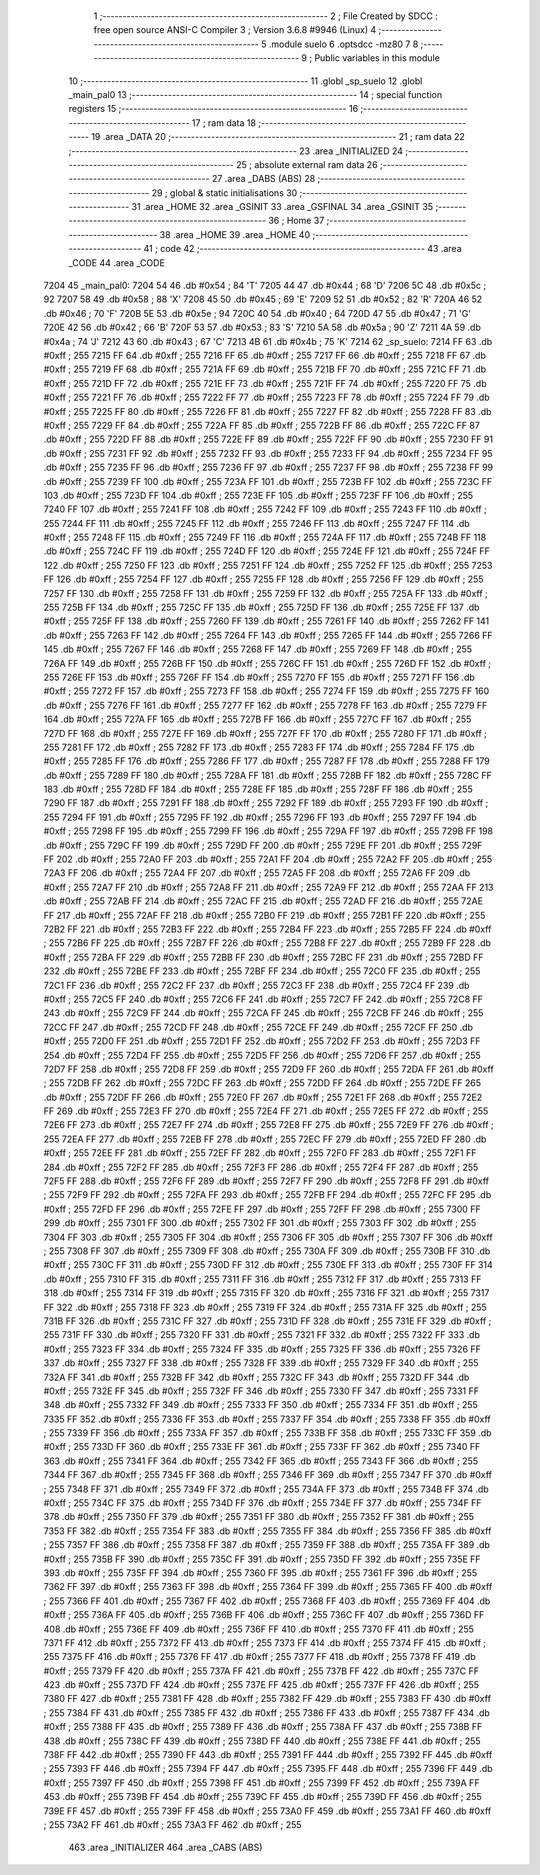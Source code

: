                               1 ;--------------------------------------------------------
                              2 ; File Created by SDCC : free open source ANSI-C Compiler
                              3 ; Version 3.6.8 #9946 (Linux)
                              4 ;--------------------------------------------------------
                              5 	.module suelo
                              6 	.optsdcc -mz80
                              7 	
                              8 ;--------------------------------------------------------
                              9 ; Public variables in this module
                             10 ;--------------------------------------------------------
                             11 	.globl _sp_suelo
                             12 	.globl _main_pal0
                             13 ;--------------------------------------------------------
                             14 ; special function registers
                             15 ;--------------------------------------------------------
                             16 ;--------------------------------------------------------
                             17 ; ram data
                             18 ;--------------------------------------------------------
                             19 	.area _DATA
                             20 ;--------------------------------------------------------
                             21 ; ram data
                             22 ;--------------------------------------------------------
                             23 	.area _INITIALIZED
                             24 ;--------------------------------------------------------
                             25 ; absolute external ram data
                             26 ;--------------------------------------------------------
                             27 	.area _DABS (ABS)
                             28 ;--------------------------------------------------------
                             29 ; global & static initialisations
                             30 ;--------------------------------------------------------
                             31 	.area _HOME
                             32 	.area _GSINIT
                             33 	.area _GSFINAL
                             34 	.area _GSINIT
                             35 ;--------------------------------------------------------
                             36 ; Home
                             37 ;--------------------------------------------------------
                             38 	.area _HOME
                             39 	.area _HOME
                             40 ;--------------------------------------------------------
                             41 ; code
                             42 ;--------------------------------------------------------
                             43 	.area _CODE
                             44 	.area _CODE
   7204                      45 _main_pal0:
   7204 54                   46 	.db #0x54	; 84	'T'
   7205 44                   47 	.db #0x44	; 68	'D'
   7206 5C                   48 	.db #0x5c	; 92
   7207 58                   49 	.db #0x58	; 88	'X'
   7208 45                   50 	.db #0x45	; 69	'E'
   7209 52                   51 	.db #0x52	; 82	'R'
   720A 46                   52 	.db #0x46	; 70	'F'
   720B 5E                   53 	.db #0x5e	; 94
   720C 40                   54 	.db #0x40	; 64
   720D 47                   55 	.db #0x47	; 71	'G'
   720E 42                   56 	.db #0x42	; 66	'B'
   720F 53                   57 	.db #0x53	; 83	'S'
   7210 5A                   58 	.db #0x5a	; 90	'Z'
   7211 4A                   59 	.db #0x4a	; 74	'J'
   7212 43                   60 	.db #0x43	; 67	'C'
   7213 4B                   61 	.db #0x4b	; 75	'K'
   7214                      62 _sp_suelo:
   7214 FF                   63 	.db #0xff	; 255
   7215 FF                   64 	.db #0xff	; 255
   7216 FF                   65 	.db #0xff	; 255
   7217 FF                   66 	.db #0xff	; 255
   7218 FF                   67 	.db #0xff	; 255
   7219 FF                   68 	.db #0xff	; 255
   721A FF                   69 	.db #0xff	; 255
   721B FF                   70 	.db #0xff	; 255
   721C FF                   71 	.db #0xff	; 255
   721D FF                   72 	.db #0xff	; 255
   721E FF                   73 	.db #0xff	; 255
   721F FF                   74 	.db #0xff	; 255
   7220 FF                   75 	.db #0xff	; 255
   7221 FF                   76 	.db #0xff	; 255
   7222 FF                   77 	.db #0xff	; 255
   7223 FF                   78 	.db #0xff	; 255
   7224 FF                   79 	.db #0xff	; 255
   7225 FF                   80 	.db #0xff	; 255
   7226 FF                   81 	.db #0xff	; 255
   7227 FF                   82 	.db #0xff	; 255
   7228 FF                   83 	.db #0xff	; 255
   7229 FF                   84 	.db #0xff	; 255
   722A FF                   85 	.db #0xff	; 255
   722B FF                   86 	.db #0xff	; 255
   722C FF                   87 	.db #0xff	; 255
   722D FF                   88 	.db #0xff	; 255
   722E FF                   89 	.db #0xff	; 255
   722F FF                   90 	.db #0xff	; 255
   7230 FF                   91 	.db #0xff	; 255
   7231 FF                   92 	.db #0xff	; 255
   7232 FF                   93 	.db #0xff	; 255
   7233 FF                   94 	.db #0xff	; 255
   7234 FF                   95 	.db #0xff	; 255
   7235 FF                   96 	.db #0xff	; 255
   7236 FF                   97 	.db #0xff	; 255
   7237 FF                   98 	.db #0xff	; 255
   7238 FF                   99 	.db #0xff	; 255
   7239 FF                  100 	.db #0xff	; 255
   723A FF                  101 	.db #0xff	; 255
   723B FF                  102 	.db #0xff	; 255
   723C FF                  103 	.db #0xff	; 255
   723D FF                  104 	.db #0xff	; 255
   723E FF                  105 	.db #0xff	; 255
   723F FF                  106 	.db #0xff	; 255
   7240 FF                  107 	.db #0xff	; 255
   7241 FF                  108 	.db #0xff	; 255
   7242 FF                  109 	.db #0xff	; 255
   7243 FF                  110 	.db #0xff	; 255
   7244 FF                  111 	.db #0xff	; 255
   7245 FF                  112 	.db #0xff	; 255
   7246 FF                  113 	.db #0xff	; 255
   7247 FF                  114 	.db #0xff	; 255
   7248 FF                  115 	.db #0xff	; 255
   7249 FF                  116 	.db #0xff	; 255
   724A FF                  117 	.db #0xff	; 255
   724B FF                  118 	.db #0xff	; 255
   724C FF                  119 	.db #0xff	; 255
   724D FF                  120 	.db #0xff	; 255
   724E FF                  121 	.db #0xff	; 255
   724F FF                  122 	.db #0xff	; 255
   7250 FF                  123 	.db #0xff	; 255
   7251 FF                  124 	.db #0xff	; 255
   7252 FF                  125 	.db #0xff	; 255
   7253 FF                  126 	.db #0xff	; 255
   7254 FF                  127 	.db #0xff	; 255
   7255 FF                  128 	.db #0xff	; 255
   7256 FF                  129 	.db #0xff	; 255
   7257 FF                  130 	.db #0xff	; 255
   7258 FF                  131 	.db #0xff	; 255
   7259 FF                  132 	.db #0xff	; 255
   725A FF                  133 	.db #0xff	; 255
   725B FF                  134 	.db #0xff	; 255
   725C FF                  135 	.db #0xff	; 255
   725D FF                  136 	.db #0xff	; 255
   725E FF                  137 	.db #0xff	; 255
   725F FF                  138 	.db #0xff	; 255
   7260 FF                  139 	.db #0xff	; 255
   7261 FF                  140 	.db #0xff	; 255
   7262 FF                  141 	.db #0xff	; 255
   7263 FF                  142 	.db #0xff	; 255
   7264 FF                  143 	.db #0xff	; 255
   7265 FF                  144 	.db #0xff	; 255
   7266 FF                  145 	.db #0xff	; 255
   7267 FF                  146 	.db #0xff	; 255
   7268 FF                  147 	.db #0xff	; 255
   7269 FF                  148 	.db #0xff	; 255
   726A FF                  149 	.db #0xff	; 255
   726B FF                  150 	.db #0xff	; 255
   726C FF                  151 	.db #0xff	; 255
   726D FF                  152 	.db #0xff	; 255
   726E FF                  153 	.db #0xff	; 255
   726F FF                  154 	.db #0xff	; 255
   7270 FF                  155 	.db #0xff	; 255
   7271 FF                  156 	.db #0xff	; 255
   7272 FF                  157 	.db #0xff	; 255
   7273 FF                  158 	.db #0xff	; 255
   7274 FF                  159 	.db #0xff	; 255
   7275 FF                  160 	.db #0xff	; 255
   7276 FF                  161 	.db #0xff	; 255
   7277 FF                  162 	.db #0xff	; 255
   7278 FF                  163 	.db #0xff	; 255
   7279 FF                  164 	.db #0xff	; 255
   727A FF                  165 	.db #0xff	; 255
   727B FF                  166 	.db #0xff	; 255
   727C FF                  167 	.db #0xff	; 255
   727D FF                  168 	.db #0xff	; 255
   727E FF                  169 	.db #0xff	; 255
   727F FF                  170 	.db #0xff	; 255
   7280 FF                  171 	.db #0xff	; 255
   7281 FF                  172 	.db #0xff	; 255
   7282 FF                  173 	.db #0xff	; 255
   7283 FF                  174 	.db #0xff	; 255
   7284 FF                  175 	.db #0xff	; 255
   7285 FF                  176 	.db #0xff	; 255
   7286 FF                  177 	.db #0xff	; 255
   7287 FF                  178 	.db #0xff	; 255
   7288 FF                  179 	.db #0xff	; 255
   7289 FF                  180 	.db #0xff	; 255
   728A FF                  181 	.db #0xff	; 255
   728B FF                  182 	.db #0xff	; 255
   728C FF                  183 	.db #0xff	; 255
   728D FF                  184 	.db #0xff	; 255
   728E FF                  185 	.db #0xff	; 255
   728F FF                  186 	.db #0xff	; 255
   7290 FF                  187 	.db #0xff	; 255
   7291 FF                  188 	.db #0xff	; 255
   7292 FF                  189 	.db #0xff	; 255
   7293 FF                  190 	.db #0xff	; 255
   7294 FF                  191 	.db #0xff	; 255
   7295 FF                  192 	.db #0xff	; 255
   7296 FF                  193 	.db #0xff	; 255
   7297 FF                  194 	.db #0xff	; 255
   7298 FF                  195 	.db #0xff	; 255
   7299 FF                  196 	.db #0xff	; 255
   729A FF                  197 	.db #0xff	; 255
   729B FF                  198 	.db #0xff	; 255
   729C FF                  199 	.db #0xff	; 255
   729D FF                  200 	.db #0xff	; 255
   729E FF                  201 	.db #0xff	; 255
   729F FF                  202 	.db #0xff	; 255
   72A0 FF                  203 	.db #0xff	; 255
   72A1 FF                  204 	.db #0xff	; 255
   72A2 FF                  205 	.db #0xff	; 255
   72A3 FF                  206 	.db #0xff	; 255
   72A4 FF                  207 	.db #0xff	; 255
   72A5 FF                  208 	.db #0xff	; 255
   72A6 FF                  209 	.db #0xff	; 255
   72A7 FF                  210 	.db #0xff	; 255
   72A8 FF                  211 	.db #0xff	; 255
   72A9 FF                  212 	.db #0xff	; 255
   72AA FF                  213 	.db #0xff	; 255
   72AB FF                  214 	.db #0xff	; 255
   72AC FF                  215 	.db #0xff	; 255
   72AD FF                  216 	.db #0xff	; 255
   72AE FF                  217 	.db #0xff	; 255
   72AF FF                  218 	.db #0xff	; 255
   72B0 FF                  219 	.db #0xff	; 255
   72B1 FF                  220 	.db #0xff	; 255
   72B2 FF                  221 	.db #0xff	; 255
   72B3 FF                  222 	.db #0xff	; 255
   72B4 FF                  223 	.db #0xff	; 255
   72B5 FF                  224 	.db #0xff	; 255
   72B6 FF                  225 	.db #0xff	; 255
   72B7 FF                  226 	.db #0xff	; 255
   72B8 FF                  227 	.db #0xff	; 255
   72B9 FF                  228 	.db #0xff	; 255
   72BA FF                  229 	.db #0xff	; 255
   72BB FF                  230 	.db #0xff	; 255
   72BC FF                  231 	.db #0xff	; 255
   72BD FF                  232 	.db #0xff	; 255
   72BE FF                  233 	.db #0xff	; 255
   72BF FF                  234 	.db #0xff	; 255
   72C0 FF                  235 	.db #0xff	; 255
   72C1 FF                  236 	.db #0xff	; 255
   72C2 FF                  237 	.db #0xff	; 255
   72C3 FF                  238 	.db #0xff	; 255
   72C4 FF                  239 	.db #0xff	; 255
   72C5 FF                  240 	.db #0xff	; 255
   72C6 FF                  241 	.db #0xff	; 255
   72C7 FF                  242 	.db #0xff	; 255
   72C8 FF                  243 	.db #0xff	; 255
   72C9 FF                  244 	.db #0xff	; 255
   72CA FF                  245 	.db #0xff	; 255
   72CB FF                  246 	.db #0xff	; 255
   72CC FF                  247 	.db #0xff	; 255
   72CD FF                  248 	.db #0xff	; 255
   72CE FF                  249 	.db #0xff	; 255
   72CF FF                  250 	.db #0xff	; 255
   72D0 FF                  251 	.db #0xff	; 255
   72D1 FF                  252 	.db #0xff	; 255
   72D2 FF                  253 	.db #0xff	; 255
   72D3 FF                  254 	.db #0xff	; 255
   72D4 FF                  255 	.db #0xff	; 255
   72D5 FF                  256 	.db #0xff	; 255
   72D6 FF                  257 	.db #0xff	; 255
   72D7 FF                  258 	.db #0xff	; 255
   72D8 FF                  259 	.db #0xff	; 255
   72D9 FF                  260 	.db #0xff	; 255
   72DA FF                  261 	.db #0xff	; 255
   72DB FF                  262 	.db #0xff	; 255
   72DC FF                  263 	.db #0xff	; 255
   72DD FF                  264 	.db #0xff	; 255
   72DE FF                  265 	.db #0xff	; 255
   72DF FF                  266 	.db #0xff	; 255
   72E0 FF                  267 	.db #0xff	; 255
   72E1 FF                  268 	.db #0xff	; 255
   72E2 FF                  269 	.db #0xff	; 255
   72E3 FF                  270 	.db #0xff	; 255
   72E4 FF                  271 	.db #0xff	; 255
   72E5 FF                  272 	.db #0xff	; 255
   72E6 FF                  273 	.db #0xff	; 255
   72E7 FF                  274 	.db #0xff	; 255
   72E8 FF                  275 	.db #0xff	; 255
   72E9 FF                  276 	.db #0xff	; 255
   72EA FF                  277 	.db #0xff	; 255
   72EB FF                  278 	.db #0xff	; 255
   72EC FF                  279 	.db #0xff	; 255
   72ED FF                  280 	.db #0xff	; 255
   72EE FF                  281 	.db #0xff	; 255
   72EF FF                  282 	.db #0xff	; 255
   72F0 FF                  283 	.db #0xff	; 255
   72F1 FF                  284 	.db #0xff	; 255
   72F2 FF                  285 	.db #0xff	; 255
   72F3 FF                  286 	.db #0xff	; 255
   72F4 FF                  287 	.db #0xff	; 255
   72F5 FF                  288 	.db #0xff	; 255
   72F6 FF                  289 	.db #0xff	; 255
   72F7 FF                  290 	.db #0xff	; 255
   72F8 FF                  291 	.db #0xff	; 255
   72F9 FF                  292 	.db #0xff	; 255
   72FA FF                  293 	.db #0xff	; 255
   72FB FF                  294 	.db #0xff	; 255
   72FC FF                  295 	.db #0xff	; 255
   72FD FF                  296 	.db #0xff	; 255
   72FE FF                  297 	.db #0xff	; 255
   72FF FF                  298 	.db #0xff	; 255
   7300 FF                  299 	.db #0xff	; 255
   7301 FF                  300 	.db #0xff	; 255
   7302 FF                  301 	.db #0xff	; 255
   7303 FF                  302 	.db #0xff	; 255
   7304 FF                  303 	.db #0xff	; 255
   7305 FF                  304 	.db #0xff	; 255
   7306 FF                  305 	.db #0xff	; 255
   7307 FF                  306 	.db #0xff	; 255
   7308 FF                  307 	.db #0xff	; 255
   7309 FF                  308 	.db #0xff	; 255
   730A FF                  309 	.db #0xff	; 255
   730B FF                  310 	.db #0xff	; 255
   730C FF                  311 	.db #0xff	; 255
   730D FF                  312 	.db #0xff	; 255
   730E FF                  313 	.db #0xff	; 255
   730F FF                  314 	.db #0xff	; 255
   7310 FF                  315 	.db #0xff	; 255
   7311 FF                  316 	.db #0xff	; 255
   7312 FF                  317 	.db #0xff	; 255
   7313 FF                  318 	.db #0xff	; 255
   7314 FF                  319 	.db #0xff	; 255
   7315 FF                  320 	.db #0xff	; 255
   7316 FF                  321 	.db #0xff	; 255
   7317 FF                  322 	.db #0xff	; 255
   7318 FF                  323 	.db #0xff	; 255
   7319 FF                  324 	.db #0xff	; 255
   731A FF                  325 	.db #0xff	; 255
   731B FF                  326 	.db #0xff	; 255
   731C FF                  327 	.db #0xff	; 255
   731D FF                  328 	.db #0xff	; 255
   731E FF                  329 	.db #0xff	; 255
   731F FF                  330 	.db #0xff	; 255
   7320 FF                  331 	.db #0xff	; 255
   7321 FF                  332 	.db #0xff	; 255
   7322 FF                  333 	.db #0xff	; 255
   7323 FF                  334 	.db #0xff	; 255
   7324 FF                  335 	.db #0xff	; 255
   7325 FF                  336 	.db #0xff	; 255
   7326 FF                  337 	.db #0xff	; 255
   7327 FF                  338 	.db #0xff	; 255
   7328 FF                  339 	.db #0xff	; 255
   7329 FF                  340 	.db #0xff	; 255
   732A FF                  341 	.db #0xff	; 255
   732B FF                  342 	.db #0xff	; 255
   732C FF                  343 	.db #0xff	; 255
   732D FF                  344 	.db #0xff	; 255
   732E FF                  345 	.db #0xff	; 255
   732F FF                  346 	.db #0xff	; 255
   7330 FF                  347 	.db #0xff	; 255
   7331 FF                  348 	.db #0xff	; 255
   7332 FF                  349 	.db #0xff	; 255
   7333 FF                  350 	.db #0xff	; 255
   7334 FF                  351 	.db #0xff	; 255
   7335 FF                  352 	.db #0xff	; 255
   7336 FF                  353 	.db #0xff	; 255
   7337 FF                  354 	.db #0xff	; 255
   7338 FF                  355 	.db #0xff	; 255
   7339 FF                  356 	.db #0xff	; 255
   733A FF                  357 	.db #0xff	; 255
   733B FF                  358 	.db #0xff	; 255
   733C FF                  359 	.db #0xff	; 255
   733D FF                  360 	.db #0xff	; 255
   733E FF                  361 	.db #0xff	; 255
   733F FF                  362 	.db #0xff	; 255
   7340 FF                  363 	.db #0xff	; 255
   7341 FF                  364 	.db #0xff	; 255
   7342 FF                  365 	.db #0xff	; 255
   7343 FF                  366 	.db #0xff	; 255
   7344 FF                  367 	.db #0xff	; 255
   7345 FF                  368 	.db #0xff	; 255
   7346 FF                  369 	.db #0xff	; 255
   7347 FF                  370 	.db #0xff	; 255
   7348 FF                  371 	.db #0xff	; 255
   7349 FF                  372 	.db #0xff	; 255
   734A FF                  373 	.db #0xff	; 255
   734B FF                  374 	.db #0xff	; 255
   734C FF                  375 	.db #0xff	; 255
   734D FF                  376 	.db #0xff	; 255
   734E FF                  377 	.db #0xff	; 255
   734F FF                  378 	.db #0xff	; 255
   7350 FF                  379 	.db #0xff	; 255
   7351 FF                  380 	.db #0xff	; 255
   7352 FF                  381 	.db #0xff	; 255
   7353 FF                  382 	.db #0xff	; 255
   7354 FF                  383 	.db #0xff	; 255
   7355 FF                  384 	.db #0xff	; 255
   7356 FF                  385 	.db #0xff	; 255
   7357 FF                  386 	.db #0xff	; 255
   7358 FF                  387 	.db #0xff	; 255
   7359 FF                  388 	.db #0xff	; 255
   735A FF                  389 	.db #0xff	; 255
   735B FF                  390 	.db #0xff	; 255
   735C FF                  391 	.db #0xff	; 255
   735D FF                  392 	.db #0xff	; 255
   735E FF                  393 	.db #0xff	; 255
   735F FF                  394 	.db #0xff	; 255
   7360 FF                  395 	.db #0xff	; 255
   7361 FF                  396 	.db #0xff	; 255
   7362 FF                  397 	.db #0xff	; 255
   7363 FF                  398 	.db #0xff	; 255
   7364 FF                  399 	.db #0xff	; 255
   7365 FF                  400 	.db #0xff	; 255
   7366 FF                  401 	.db #0xff	; 255
   7367 FF                  402 	.db #0xff	; 255
   7368 FF                  403 	.db #0xff	; 255
   7369 FF                  404 	.db #0xff	; 255
   736A FF                  405 	.db #0xff	; 255
   736B FF                  406 	.db #0xff	; 255
   736C FF                  407 	.db #0xff	; 255
   736D FF                  408 	.db #0xff	; 255
   736E FF                  409 	.db #0xff	; 255
   736F FF                  410 	.db #0xff	; 255
   7370 FF                  411 	.db #0xff	; 255
   7371 FF                  412 	.db #0xff	; 255
   7372 FF                  413 	.db #0xff	; 255
   7373 FF                  414 	.db #0xff	; 255
   7374 FF                  415 	.db #0xff	; 255
   7375 FF                  416 	.db #0xff	; 255
   7376 FF                  417 	.db #0xff	; 255
   7377 FF                  418 	.db #0xff	; 255
   7378 FF                  419 	.db #0xff	; 255
   7379 FF                  420 	.db #0xff	; 255
   737A FF                  421 	.db #0xff	; 255
   737B FF                  422 	.db #0xff	; 255
   737C FF                  423 	.db #0xff	; 255
   737D FF                  424 	.db #0xff	; 255
   737E FF                  425 	.db #0xff	; 255
   737F FF                  426 	.db #0xff	; 255
   7380 FF                  427 	.db #0xff	; 255
   7381 FF                  428 	.db #0xff	; 255
   7382 FF                  429 	.db #0xff	; 255
   7383 FF                  430 	.db #0xff	; 255
   7384 FF                  431 	.db #0xff	; 255
   7385 FF                  432 	.db #0xff	; 255
   7386 FF                  433 	.db #0xff	; 255
   7387 FF                  434 	.db #0xff	; 255
   7388 FF                  435 	.db #0xff	; 255
   7389 FF                  436 	.db #0xff	; 255
   738A FF                  437 	.db #0xff	; 255
   738B FF                  438 	.db #0xff	; 255
   738C FF                  439 	.db #0xff	; 255
   738D FF                  440 	.db #0xff	; 255
   738E FF                  441 	.db #0xff	; 255
   738F FF                  442 	.db #0xff	; 255
   7390 FF                  443 	.db #0xff	; 255
   7391 FF                  444 	.db #0xff	; 255
   7392 FF                  445 	.db #0xff	; 255
   7393 FF                  446 	.db #0xff	; 255
   7394 FF                  447 	.db #0xff	; 255
   7395 FF                  448 	.db #0xff	; 255
   7396 FF                  449 	.db #0xff	; 255
   7397 FF                  450 	.db #0xff	; 255
   7398 FF                  451 	.db #0xff	; 255
   7399 FF                  452 	.db #0xff	; 255
   739A FF                  453 	.db #0xff	; 255
   739B FF                  454 	.db #0xff	; 255
   739C FF                  455 	.db #0xff	; 255
   739D FF                  456 	.db #0xff	; 255
   739E FF                  457 	.db #0xff	; 255
   739F FF                  458 	.db #0xff	; 255
   73A0 FF                  459 	.db #0xff	; 255
   73A1 FF                  460 	.db #0xff	; 255
   73A2 FF                  461 	.db #0xff	; 255
   73A3 FF                  462 	.db #0xff	; 255
                            463 	.area _INITIALIZER
                            464 	.area _CABS (ABS)
